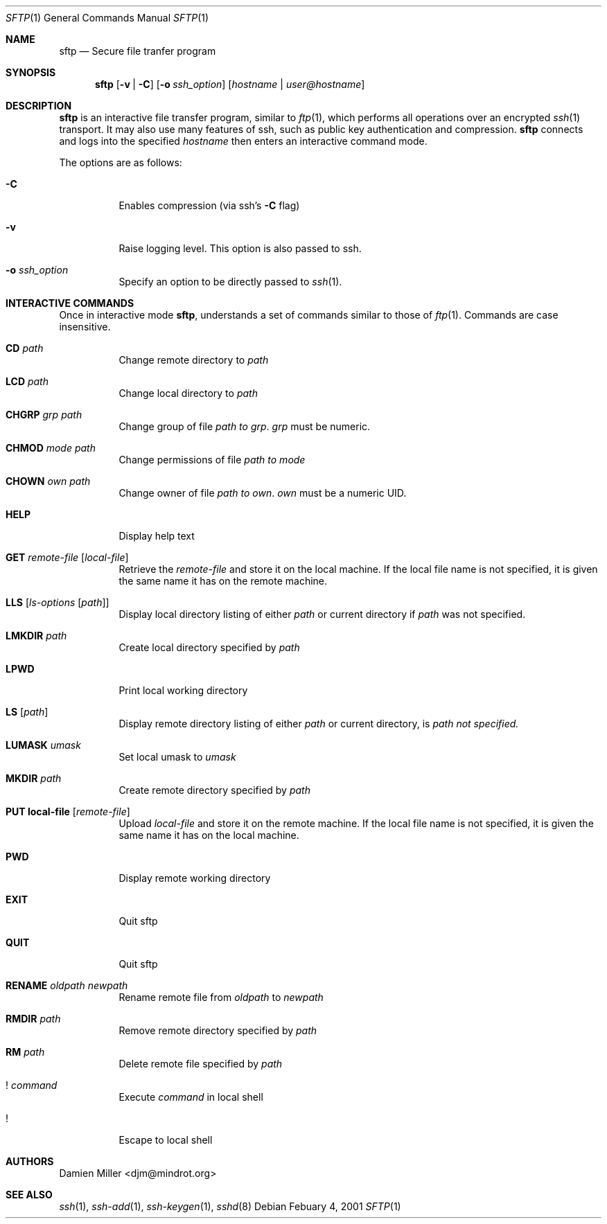 .\" $OpenBSD: sftp.1,v 1.1 2001/02/04 11:11:54 djm Exp $
.\"
.\" Copyright (c) 2001 Damien Miller. All rights reserved.
.\"
.\" Redistribution and use in source and binary forms, with or without
.\" modification, are permitted provided that the following conditions
.\" are met:
.\" 1. Redistributions of source code must retain the above copyright
.\"    notice, this list of conditions and the following disclaimer.
.\" 2. Redistributions in binary form must reproduce the above copyright
.\"    notice, this list of conditions and the following disclaimer in the
.\"    documentation and/or other materials provided with the distribution.
.\"
.\" THIS SOFTWARE IS PROVIDED BY THE AUTHOR ``AS IS'' AND ANY EXPRESS OR
.\" IMPLIED WARRANTIES, INCLUDING, BUT NOT LIMITED TO, THE IMPLIED WARRANTIES
.\" OF MERCHANTABILITY AND FITNESS FOR A PARTICULAR PURPOSE ARE DISCLAIMED.
.\" IN NO EVENT SHALL THE AUTHOR BE LIABLE FOR ANY DIRECT, INDIRECT,
.\" INCIDENTAL, SPECIAL, EXEMPLARY, OR CONSEQUENTIAL DAMAGES (INCLUDING, BUT
.\" NOT LIMITED TO, PROCUREMENT OF SUBSTITUTE GOODS OR SERVICES; LOSS OF USE,
.\" DATA, OR PROFITS; OR BUSINESS INTERRUPTION) HOWEVER CAUSED AND ON ANY
.\" THEORY OF LIABILITY, WHETHER IN CONTRACT, STRICT LIABILITY, OR TORT
.\" (INCLUDING NEGLIGENCE OR OTHERWISE) ARISING IN ANY WAY OUT OF THE USE OF
.\" THIS SOFTWARE, EVEN IF ADVISED OF THE POSSIBILITY OF SUCH DAMAGE.
.\"
.Dd Febuary 4, 2001
.Dt SFTP 1
.Os
.Sh NAME
.Nm sftp
.Nd Secure file tranfer program
.Sh SYNOPSIS
.Nm sftp
.Op Fl v Li | Fl C
.Op Fl o Ar ssh_option
.Op Ar hostname | user@hostname
.Sh DESCRIPTION
.Nm
is an interactive file transfer program, similar to
.Xr ftp 1 ,
which performs all operations over an encrypted
.Xr ssh 1
transport.
It may also use many features of ssh, such as public key authentication and
compression.
.Nm
connects and logs into the specified
.Ar hostname
then enters an interactive command mode.
.Pp
The options are as follows:
.Bl -tag -width Ds
.It Fl C
Enables compression (via ssh's 
.Fl C
flag)
.It Fl v
Raise logging level. This option is also passed to ssh.
.It Fl o Ar ssh_option
Specify an option to be directly passed to
.Xr ssh 1 .
.El
.Sh INTERACTIVE COMMANDS
Once in interactive mode
.Nm ,
understands a set of commands similar to those of 
.Xr ftp 1 .
Commands are case insensitive.
.Bl -tag -width Ds
.It Ic CD Ar path
Change remote directory to 
.Ar path
.It Ic LCD Ar path
Change local directory to 
.Ar path
.It Ic CHGRP Ar grp Ar path
Change group of file 
.Ar path to 
.Ar grp .
.Ar grp
must be numeric.
.It Ic CHMOD Ar mode Ar path
Change permissions of file 
.Ar path to 
.Ar mode
.It Ic CHOWN Ar own Ar path
Change owner of file 
.Ar path to 
.Ar own .
.Ar own
must be a numeric UID.
.It Ic HELP
Display help text
.It Ic GET Ar remote-file Op Ar local-file
Retrieve the
.Ar remote-file
and store it on the local machine.
If the local
file name is not specified, it is given the same name it has on the 
remote machine.
.It Ic LLS Op Ar ls-options Op Ar path
Display local directory listing of either 
.Ar path
or current directory if
.Ar path
was not specified.
.It Ic LMKDIR Ar path
Create local directory specified by
.Ar path
.It Ic LPWD
Print local working directory
.It Ic LS Op Ar path
Display remote directory listing of either
.Ar path
or current directory, is
.Ar path not specified.
.It Ic LUMASK Ar umask
Set local umask to 
.Ar umask
.It Ic MKDIR Ar path
Create remote directory specified by
.Ar path
.It Ic PUT local-file Op Ar remote-file
Upload
.Ar local-file
and store it on the remote machine. If the local file name is not specified, 
it is given the same name it has on the local machine.
.It Ic PWD
Display remote working directory
.It Ic EXIT
Quit sftp
.It Ic QUIT
Quit sftp
.It Ic RENAME Ar oldpath Ar newpath
Rename remote file from
.Ar oldpath
to
.Ar newpath
.It Ic RMDIR Ar path
Remove remote directory specified by
.Ar path
.It Ic RM Ar path
Delete remote file specified by
.Ar path
.It Ic ! Ar command
Execute 
.Ar command
in local shell
.It Ic !
Escape to local shell
.Sh AUTHORS
Damien Miller <djm@mindrot.org>
.Sh SEE ALSO
.Xr ssh 1 ,
.Xr ssh-add 1 ,
.Xr ssh-keygen 1 ,
.Xr sshd 8

